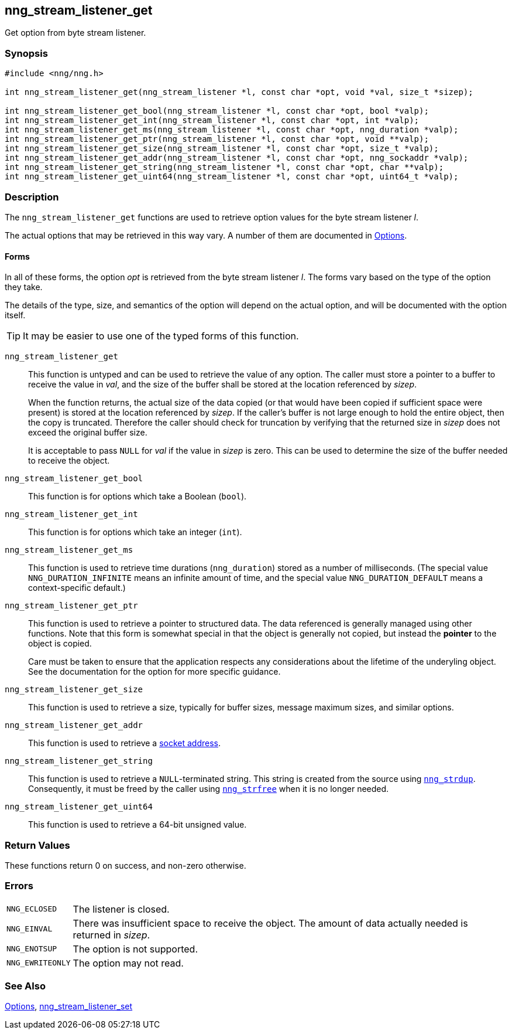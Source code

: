 ## nng_stream_listener_get

Get option from byte stream listener.

### Synopsis

```c
#include <nng/nng.h>

int nng_stream_listener_get(nng_stream_listener *l, const char *opt, void *val, size_t *sizep);

int nng_stream_listener_get_bool(nng_stream_listener *l, const char *opt, bool *valp);
int nng_stream_listener_get_int(nng_stream_listener *l, const char *opt, int *valp);
int nng_stream_listener_get_ms(nng_stream_listener *l, const char *opt, nng_duration *valp);
int nng_stream_listener_get_ptr(nng_stream_listener *l, const char *opt, void **valp);
int nng_stream_listener_get_size(nng_stream_listener *l, const char *opt, size_t *valp);
int nng_stream_listener_get_addr(nng_stream_listener *l, const char *opt, nng_sockaddr *valp);
int nng_stream_listener_get_string(nng_stream_listener *l, const char *opt, char **valp);
int nng_stream_listener_get_uint64(nng_stream_listener *l, const char *opt, uint64_t *valp);
```

### Description


The `nng_stream_listener_get` functions are used to retrieve option values for the  byte stream listener _l_.

The actual options that may be retrieved in this way vary.
A number of them are documented in xref:../opts/index.adoc[Options].

#### Forms

In all of these forms, the option _opt_ is retrieved from the byte stream listener _l_.
The forms vary based on the type of the option they take.

The details of the type, size, and semantics of the option will depend on the actual option, and will be documented with the option itself.

TIP: It may be easier to use one of the typed forms of this function.

`nng_stream_listener_get`::
This function is untyped and can be used to retrieve the value of any option.
The caller must store a pointer to a buffer to receive the value in _val_, and the size of the buffer shall be stored at the location referenced by _sizep_.
+
When the function returns, the actual size of the data copied (or that would have been copied if sufficient space were present) is stored at the location referenced by _sizep_.
If the caller's buffer is not large enough to hold the entire object, then the copy is truncated.
Therefore the caller should check for truncation by verifying that the returned size in _sizep_ does not exceed the original buffer size.
+
It is acceptable to pass `NULL` for _val_ if the value in _sizep_ is zero.
This can be used to determine the size of the buffer needed to receive the object.

`nng_stream_listener_get_bool`::
This function is for options which take a Boolean (`bool`).

`nng_stream_listener_get_int`::
This function is for options which take an integer (`int`).

`nng_stream_listener_get_ms`::
This function is used to retrieve time durations (`nng_duration`) stored as a number of milliseconds.
(The special value ((`NNG_DURATION_INFINITE`)) means an infinite amount of time, and the special value ((`NNG_DURATION_DEFAULT`)) means a context-specific default.)

`nng_stream_listener_get_ptr`::
This function is used to retrieve a pointer to structured data.
The data referenced is generally managed using other functions.
Note that this form is somewhat special in that the object is generally not copied, but instead the *pointer* to the object is copied.
+
Care must be taken to ensure that the application respects any considerations about the lifetime of the underyling object.
See the documentation for the option for more specific guidance.

`nng_stream_listener_get_size`::
This function is used to retrieve a size,
typically for buffer sizes, message maximum sizes, and similar options.

`nng_stream_listener_get_addr`::
This function is used to retrieve a xref:../opts/nng_sockaddr.adoc[socket address].

`nng_stream_listener_get_string`::
This function is used to retrieve a `NULL`-terminated string.
This string is created from the source using xref:../util/nng_strdup.adoc[`nng_strdup`].
Consequently, it must be freed by the caller using xref:../util/nng_strfree.adoc[`nng_strfree`] when it is no longer needed.

`nng_stream_listener_get_uint64`::
This function is used to retrieve a 64-bit unsigned value.

### Return Values

These functions return 0 on success, and non-zero otherwise.

### Errors

[horizontal]
`NNG_ECLOSED`:: The listener is closed.
`NNG_EINVAL`:: There was insufficient space to receive the object.
	The amount of data actually needed is returned in _sizep_.
`NNG_ENOTSUP`:: The option is not supported.
`NNG_EWRITEONLY`:: The option may not read.

### See Also

xref:../opts/index.adoc[Options],
xref:nng_stream_listener_set.adoc[nng_stream_listener_set]
